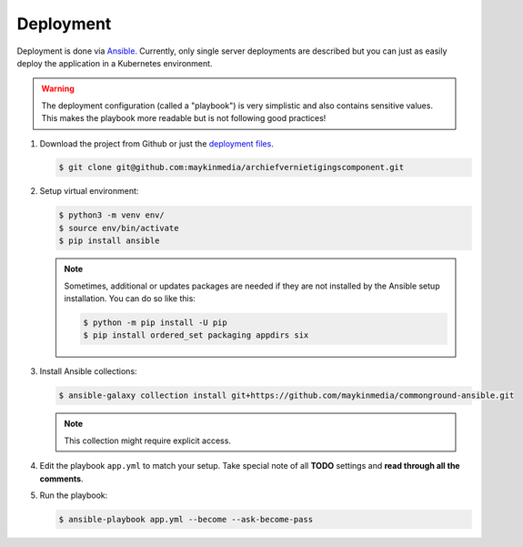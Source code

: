 .. _deployment:

==========
Deployment
==========

Deployment is done via `Ansible`_. Currently, only single server deployments
are described but you can just as easily deploy the application in a Kubernetes
environment.

.. warning:: The deployment configuration (called a "playbook") is very 
   simplistic and also contains sensitive values. This makes the playbook more 
   readable but is not following good practices!

1. Download the project from Github or just the `deployment files`_.

   .. code:: shell

      $ git clone git@github.com:maykinmedia/archiefvernietigingscomponent.git

2. Setup virtual environment:

   .. code:: shell

      $ python3 -m venv env/
      $ source env/bin/activate
      $ pip install ansible

   .. note:: Sometimes, additional or updates packages are needed if they 
      are not installed by the Ansible setup installation. You can do so like 
      this:

      .. code:: shell

         $ python -m pip install -U pip
         $ pip install ordered_set packaging appdirs six

3. Install Ansible collections:

   .. code:: shell

      $ ansible-galaxy collection install git+https://github.com/maykinmedia/commonground-ansible.git

   .. note:: This collection might require explicit access.

4. Edit the playbook ``app.yml`` to match your setup. Take special note of all
   **TODO** settings and **read through all the comments**.

5. Run the playbook:

   .. code:: shell

      $ ansible-playbook app.yml --become --ask-become-pass


.. _`Ansible`: https://www.ansible.com/
.. _`deployment files`: https://github.com/maykinmedia/archiefvernietigingscomponent/tree/master/deployment